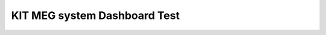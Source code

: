 

KIT MEG system Dashboard Test
=============================

.. raw:: html
  <h3>KIT MEG dashboard</h3>
    <iframe src="../_static/plotly_dashboard.html" width="100%" height="600px"></iframe>